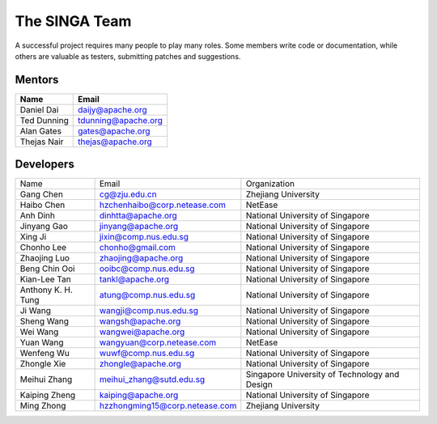 .. Licensed to the Apache Software Foundation (ASF) under one
   or more contributor license agreements.  See the NOTICE file
   distributed with this work for additional information
   regarding copyright ownership.  The ASF licenses this file
   to you under the Apache License, Version 2.0 (the
   "License"); you may not use this file except in compliance
   with the License.  You may obtain a copy of the License at

   http://www.apache.org/licenses/LICENSE-2.0

   Unless required by applicable law or agreed to in writing,
   software distributed under the License is distributed on an
   "AS IS" BASIS, WITHOUT WARRANTIES OR CONDITIONS OF ANY
   KIND, either express or implied.  See the License for the
   specific language governing permissions and limitations
   under the License.


The SINGA Team
==============

A successful project requires many people to play many roles. Some members write code or documentation, while others are valuable as testers, submitting patches and suggestions.

Mentors
-------

==================   ============
Name                 Email
==================   ============
Daniel Dai           daijy@apache.org
Ted Dunning	     tdunning@apache.org
Alan Gates	     gates@apache.org
Thejas Nair	     thejas@apache.org
==================   ============

Developers
----------

+-------------------+--------------------------------+----------------------------------------------+
| Name              |  Email                         |  Organization                                |
+-------------------+--------------------------------+----------------------------------------------+
|Gang Chen          |  cg@zju.edu.cn                 |   Zhejiang University                        |
+-------------------+--------------------------------+----------------------------------------------+
| Haibo Chen        | hzchenhaibo@corp.netease.com   |  NetEase                                     |
+-------------------+--------------------------------+----------------------------------------------+
| Anh Dinh	    |     dinhtta@apache.org	     |         National University of Singapore     |
+-------------------+--------------------------------+----------------------------------------------+
| Jinyang Gao	    |     jinyang@apache.org	     |         National University of Singapore	    |
+-------------------+--------------------------------+----------------------------------------------+
| Xing Ji	    |         jixin@comp.nus.edu.sg  |          National University of Singapore    |
+-------------------+--------------------------------+----------------------------------------------+
| Chonho Lee	    |  chonho@gmail.com              |   National University of Singapore           |
+-------------------+--------------------------------+----------------------------------------------+
| Zhaojing Luo	    | zhaojing@apache.org	     | National University of Singapore	            |
+-------------------+--------------------------------+----------------------------------------------+
| Beng Chin Ooi	    | ooibc@comp.nus.edu.sg          | National University of Singapore	            |
+-------------------+--------------------------------+----------------------------------------------+
| Kian-Lee Tan	    |    tankl@apache.org            | National University of Singapore	            |
+-------------------+--------------------------------+----------------------------------------------+
|Anthony K. H. Tung |  atung@comp.nus.edu.sg         |   National University of Singapore	    |
+-------------------+--------------------------------+----------------------------------------------+
| Ji Wang	    |         wangji@comp.nus.edu.sg |	      National University of Singapore	    |
+-------------------+--------------------------------+----------------------------------------------+
| Sheng Wang	    |    wangsh@apache.org           | National University of Singapore	            |
+-------------------+--------------------------------+----------------------------------------------+
| Wei Wang	    |    wangwei@apache.org	     |         National University of Singapore	    |
+-------------------+--------------------------------+----------------------------------------------+
| Yuan Wang         |  wangyuan@corp.netease.com     |   NetEase                                    |
+-------------------+--------------------------------+----------------------------------------------+
| Wenfeng Wu	    |     wuwf@comp.nus.edu.sg       |  National University of Singapore            |
+-------------------+--------------------------------+----------------------------------------------+
| Zhongle Xie	    |     zhongle@apache.org	     |        National University of Singapore      |
+-------------------+--------------------------------+----------------------------------------------+
| Meihui Zhang	    |     meihui_zhang@sutd.edu.sg   |Singapore University of Technology and Design |
+-------------------+--------------------------------+----------------------------------------------+
| Kaiping Zheng     |     kaiping@apache.org	     |         National University of Singapore	    |
+-------------------+--------------------------------+----------------------------------------------+
| Ming Zhong        | hzzhongming15@corp.netease.com |   Zhejiang University                        |
+-------------------+--------------------------------+----------------------------------------------+



